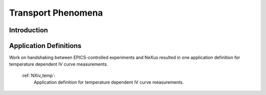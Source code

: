 .. _Transport-Structure1:

===================
Transport Phenomena
===================

.. index::
   IntroductionTransport1
   TransportAppDef1


.. _IntroductionTransport1:

Introduction
##############


.. _TransportAppDef1:

Application Definitions
#######################

Work on handshaking between EPICS-controlled experiments and NeXus resulted in one application definition for temperature dependent IV curve measurements.

    :ref:`NXiv_temp`:
       Application definition for temperature dependent IV curve measurements.
